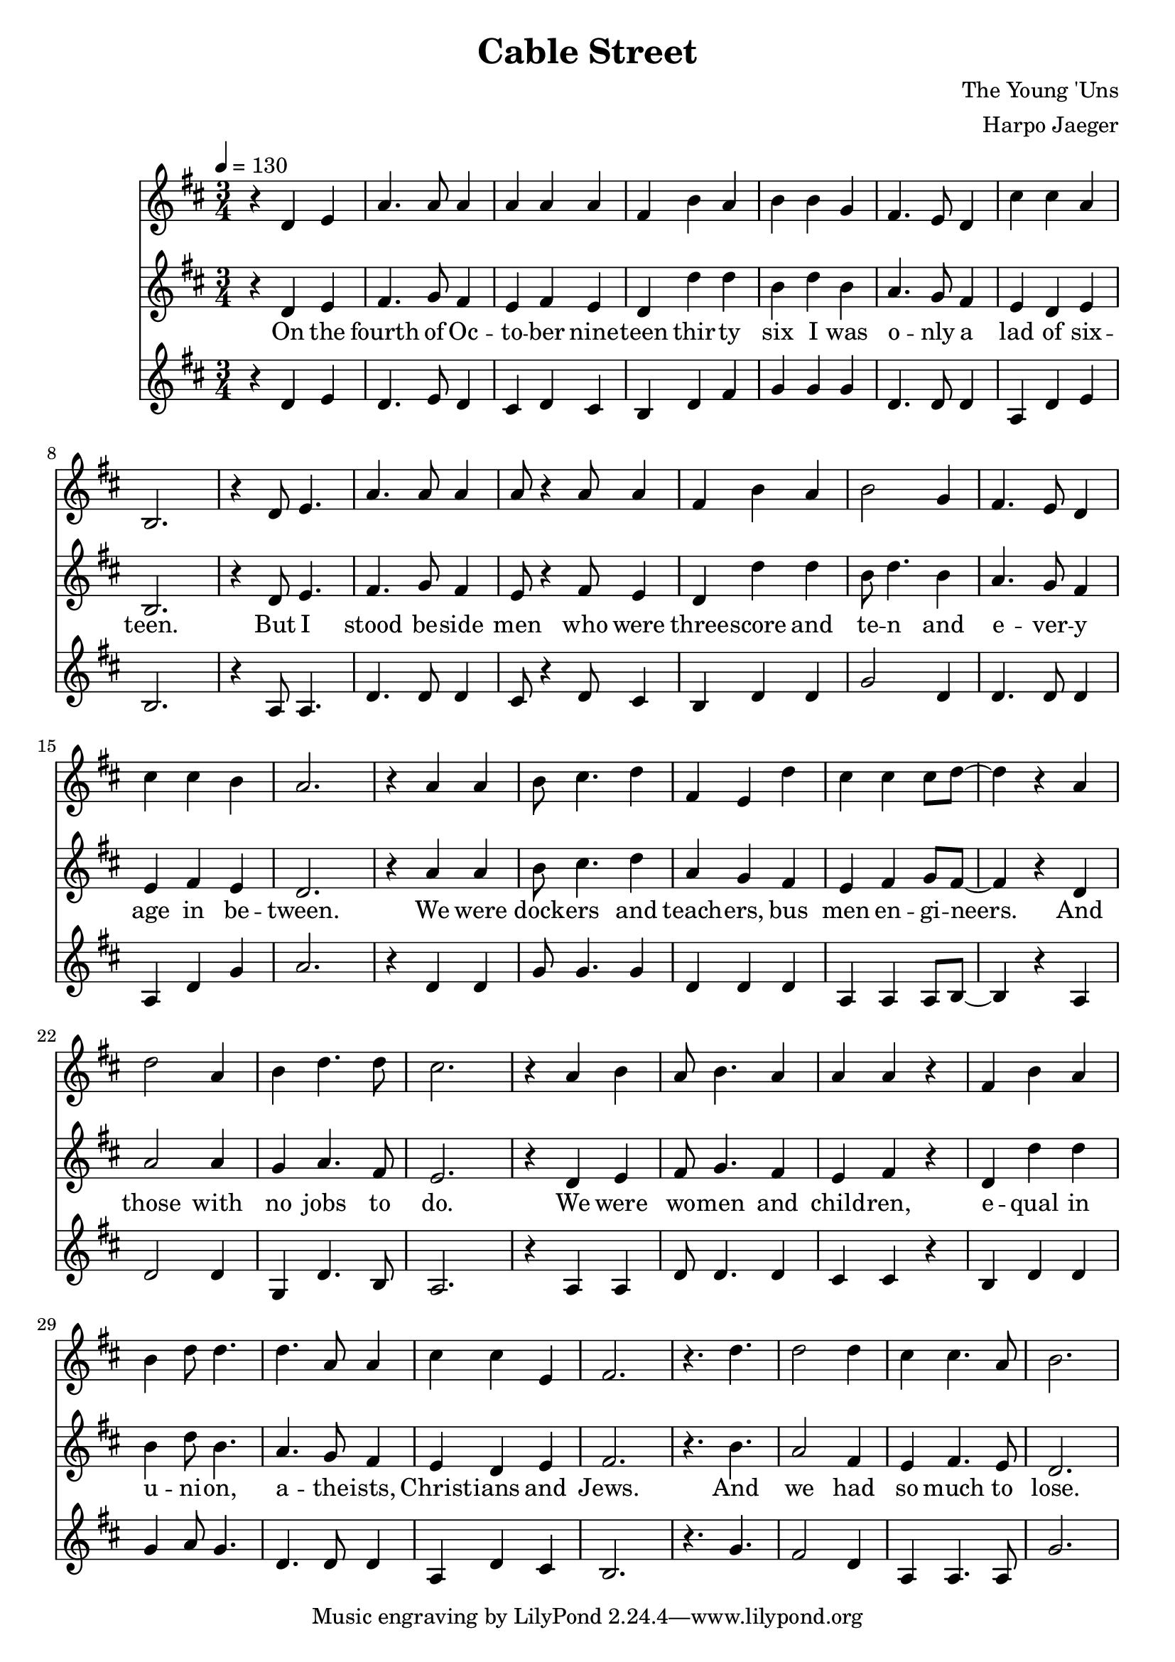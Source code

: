 \version "2.18.2"
\header {
  title = "Cable Street"
  composer = "The Young 'Uns"
  arranger = "Harpo Jaeger"
}

verseone = \lyricmode {
  On the fourth of Oc -- to -- ber nine -- teen thir -- ty six I was o -- nly a lad of six -- teen. 
  But I stood be -- side men who were three -- score and te -- n and e -- ver -- y age in be -- tween.
  We were dock -- ers and teach -- ers, bus men en -- gi -- neers. And those with no jobs to do.
  We were wo -- men and child -- ren, e -- qual in u -- ni -- on, a -- the -- ists, Christ -- ians and Jews.
  And we had so much to lose.
}

\score {
<<
\relative c'
\new Voice = alto {
  \key d \major
  r4 d e a4. a8 a4 a a a fis b a b b g fis4. e8 d4 cis' cis a b,2.
  r4 d8 e4. a4. a8 a4 a8 r4 a8 a4 fis b a b2 g4 fis4. e8 d4 cis' cis b a2.
  r4 a a b8 cis4. d4 fis, e d' cis cis cis8 d~d4 r4 a d2 a4 b d4. d8 cis 2.
  r4 a4 b a8 b4. a4 a a r fis b a b d8 d4. d a8 a4 cis cis e, fis2.
  r4. d'4. d2 d4 cis4 cis4. a8 b2.
}
\relative c' 
\new Voice = tenor {
  \key d \major
  \tempo 4 = 130
  \time 3/4
  \relative c,
  r4 d e fis4. g8 fis4 e fis e d d' d b d b4 a4. g8 fis4 e d e b2.
  r4 d8 e4. fis4. g8 fis4 e8 r4 fis8 e4 d d' d b8 d4. b4 a4. g8 fis4 e fis e d2.
  r4 a'4 a b8 cis4. d4 a g fis e fis g8 fis8~fis4 r d a'2 a4 g a4. fis8 e2. 
  r4 d e fis8 g4. fis4 e fis r d d' d b4 d8 b4. a4. g8 fis4 e d e fis2.
  r4. b4. a2 fis4 e fis4. e8 d2.  
}
\new Lyrics \lyricsto "tenor" \verseone
\relative c'
\new Voice = bass {
  \key d \major
  r4 d e d4. e8 d4 cis d cis b d fis g g g d4. d8 d4 a4 d e b2.
  r4 a8 a4. d4. d8 d4 cis8 r4 d8 cis4 b d d g2 d4 d4. d8 d4 a d g a2.
  r4 d, d g8 g4. g4 d d d a a a8 b8~b4 r4 a d2 d4 g, d'4. b8 a2.
  r4 a a d8 d4. d4 cis cis r4 b d d g a8 g4. d4. d8 d4 a d cis b2.
  r4. g'4. fis2 d4 a a4. a8 g'2.
}
>>
\layout { }
\midi { }
}

